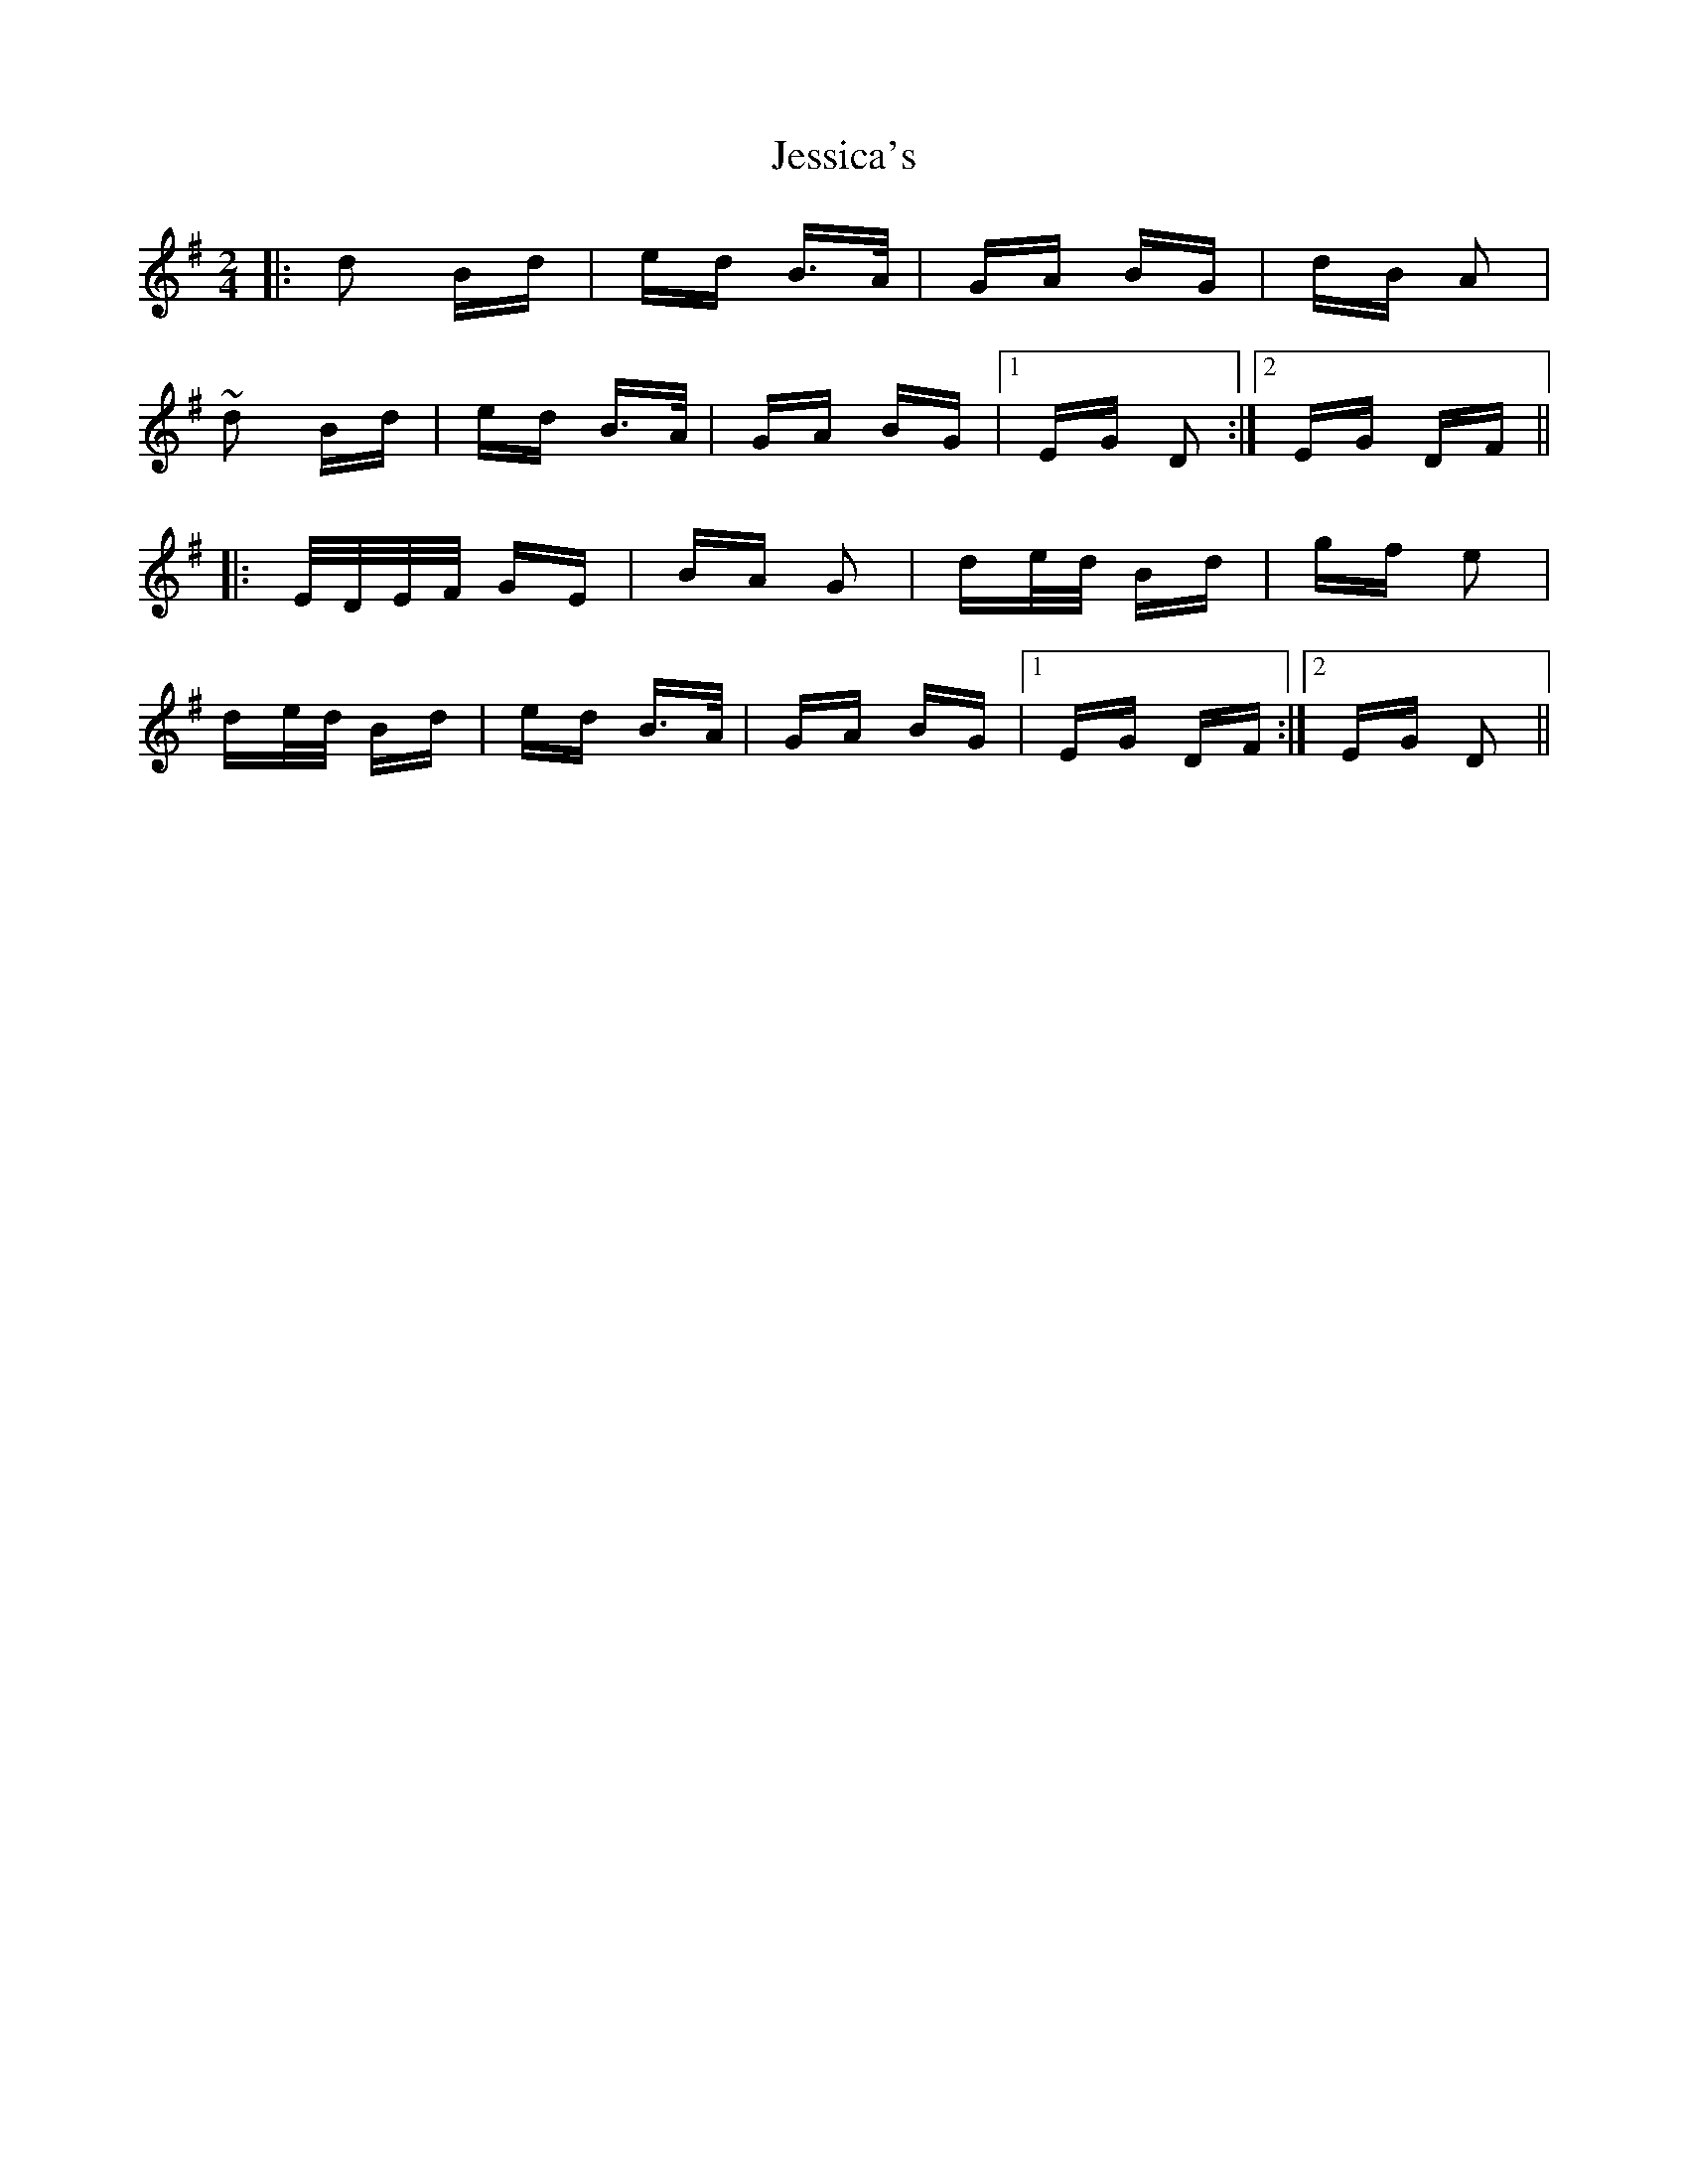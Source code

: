 X: 19859
T: Jessica's
R: polka
M: 2/4
K: Gmajor
|:d2 Bd|ed B>A|GA BG|dB A2|
~d2 Bd|ed B>A|GA BG|1 EG D2:|2 EG DF||
|:E/D/E/F/ GE|BA G2|de/d/ Bd|gf e2|
de/d/ Bd|ed B>A|GA BG|1 EG DF:|2 EG D2||

